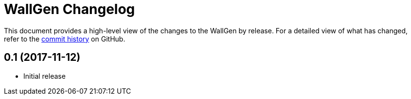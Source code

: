 = {project-name} Changelog
:project-name: WallGen
:uri-repo: https://github.com/hobbypunk90/{project-name}

This document provides a high-level view of the changes to the {project-name} by release.
For a detailed view of what has changed, refer to the {uri-repo}/commits/master[commit history] on GitHub.

== 0.1 (2017-11-12)

* Initial release